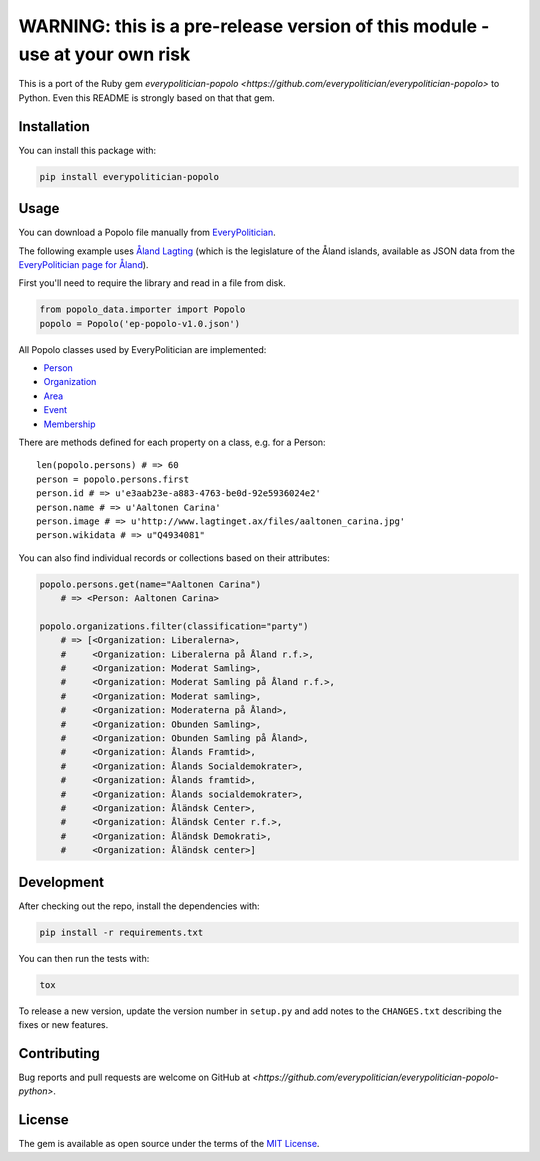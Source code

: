 WARNING: this is a pre-release version of this module - use at your own risk
============================================================================

This is a port of the Ruby gem `everypolitician-popolo
<https://github.com/everypolitician/everypolitician-popolo>` to
Python.  Even this README is strongly based on that that gem.


Installation
------------

You can install this package with:

.. code:: bash

   pip install everypolitician-popolo


Usage
-----

You can download a Popolo file manually from
`EveryPolitician <http://everypolitician.org/>`__.

The following example uses `Åland Lagting
<https://github.com/everypolitician/everypolitician-data/raw/master/data/Aland/Lagting/ep-popolo-v1.0.json>`__
(which is the legislature of the Åland islands, available as
JSON data from the `EveryPolitician page for Åland
<http://everypolitician.org/aland/>`__).

First you'll need to require the library and read in a file from disk.

.. code:: python

    from popolo_data.importer import Popolo
    popolo = Popolo('ep-popolo-v1.0.json')

All Popolo classes used by EveryPolitician are implemented:

-  `Person <http://www.popoloproject.com/specs/person.html>`__
-  `Organization <http://www.popoloproject.com/specs/organization.html>`__
-  `Area <http://www.popoloproject.com/specs/area.html>`__
-  `Event <http://www.popoloproject.com/specs/event.html>`__
-  `Membership <http://www.popoloproject.com/specs/membership.html>`__

There are methods defined for each property on a class, e.g. for a
Person:

::

    len(popolo.persons) # => 60
    person = popolo.persons.first
    person.id # => u'e3aab23e-a883-4763-be0d-92e5936024e2'
    person.name # => u'Aaltonen Carina'
    person.image # => u'http://www.lagtinget.ax/files/aaltonen_carina.jpg'
    person.wikidata # => u"Q4934081"

You can also find individual records or collections based on their
attributes:

.. code:: python

    popolo.persons.get(name="Aaltonen Carina")
        # => <Person: Aaltonen Carina>

    popolo.organizations.filter(classification="party")
        # => [<Organization: Liberalerna>,
        #     <Organization: Liberalerna på Åland r.f.>,
        #     <Organization: Moderat Samling>,
        #     <Organization: Moderat Samling på Åland r.f.>,
        #     <Organization: Moderat samling>,
        #     <Organization: Moderaterna på Åland>,
        #     <Organization: Obunden Samling>,
        #     <Organization: Obunden Samling på Åland>,
        #     <Organization: Ålands Framtid>,
        #     <Organization: Ålands Socialdemokrater>,
        #     <Organization: Ålands framtid>,
        #     <Organization: Ålands socialdemokrater>,
        #     <Organization: Åländsk Center>,
        #     <Organization: Åländsk Center r.f.>,
        #     <Organization: Åländsk Demokrati>,
        #     <Organization: Åländsk center>]

Development
-----------

After checking out the repo, install the dependencies with:

.. code:: bash

   pip install -r requirements.txt


You can then run the tests with:

.. code:: bash

   tox

To release a new version, update the version number in
``setup.py`` and add notes to the ``CHANGES.txt`` describing
the fixes or new features.


Contributing
------------

Bug reports and pull requests are welcome on GitHub at
`<https://github.com/everypolitician/everypolitician-popolo-python>`.


License
-------

The gem is available as open source under the terms of the `MIT
License <http://opensource.org/licenses/MIT>`__.
